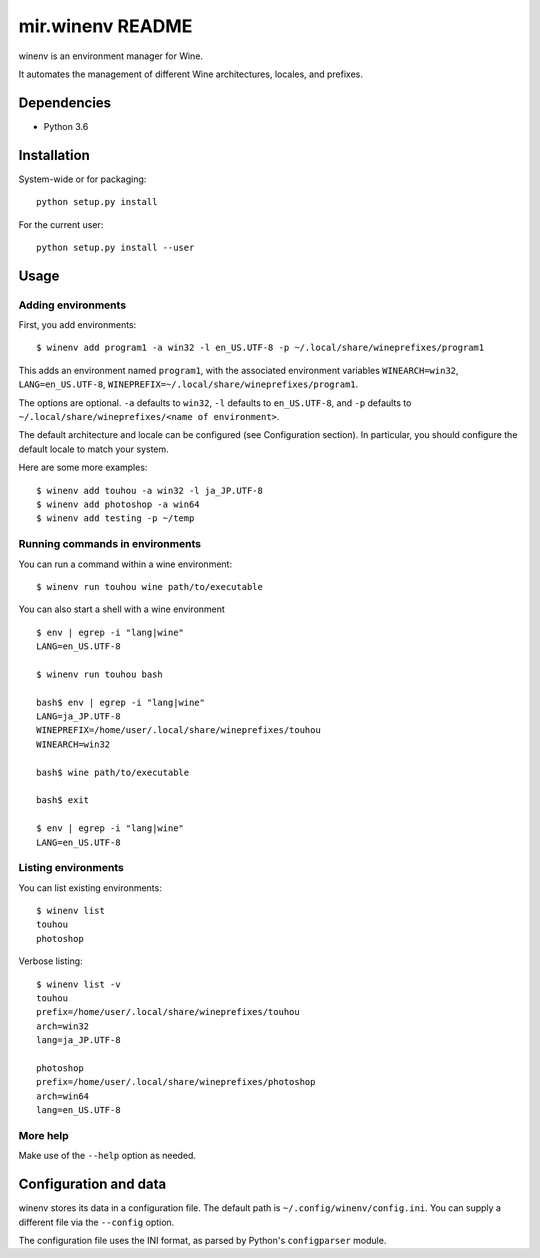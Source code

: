mir.winenv README
=================

.. image:: https://circleci.com/gh/darkfeline/mir.winenv.svg?style=shield
   :target: https://circleci.com/gh/darkfeline/mir.winenv
   :alt: CircleCI
.. image:: https://codecov.io/gh/darkfeline/mir.winenv/branch/master/graph/badge.svg
   :target: https://codecov.io/gh/darkfeline/mir.winenv
   :alt: Codecov
.. image:: https://badge.fury.io/py/mir.winenv.svg
   :target: https://badge.fury.io/py/mir.winenv
   :alt: PyPI Release


winenv is an environment manager for Wine.

It automates the management of different Wine architectures, locales, and
prefixes.

Dependencies
------------

- Python 3.6

Installation
------------

System-wide or for packaging::

    python setup.py install

For the current user::

    python setup.py install --user

Usage
-----

Adding environments
^^^^^^^^^^^^^^^^^^^

First, you add environments::

    $ winenv add program1 -a win32 -l en_US.UTF-8 -p ~/.local/share/wineprefixes/program1

This adds an environment named ``program1``, with the associated environment
variables ``WINEARCH=win32``, ``LANG=en_US.UTF-8``,
``WINEPREFIX=~/.local/share/wineprefixes/program1``.

The options are optional.  ``-a`` defaults to ``win32``, ``-l`` defaults to
``en_US.UTF-8``, and ``-p`` defaults to ``~/.local/share/wineprefixes/<name of
environment>``.

The default architecture and locale can be configured (see Configuration
section).  In particular, you should configure the default locale to match your
system.

Here are some more examples::

    $ winenv add touhou -a win32 -l ja_JP.UTF-8
    $ winenv add photoshop -a win64
    $ winenv add testing -p ~/temp

Running commands in environments
^^^^^^^^^^^^^^^^^^^^^^^^^^^^^^^^

You can run a command within a wine environment::

    $ winenv run touhou wine path/to/executable

You can also start a shell with a wine environment ::

    $ env | egrep -i "lang|wine"
    LANG=en_US.UTF-8

    $ winenv run touhou bash

    bash$ env | egrep -i "lang|wine"
    LANG=ja_JP.UTF-8
    WINEPREFIX=/home/user/.local/share/wineprefixes/touhou
    WINEARCH=win32

    bash$ wine path/to/executable

    bash$ exit

    $ env | egrep -i "lang|wine"
    LANG=en_US.UTF-8

Listing environments
^^^^^^^^^^^^^^^^^^^^

You can list existing environments::

    $ winenv list
    touhou
    photoshop

Verbose listing::

    $ winenv list -v
    touhou
    prefix=/home/user/.local/share/wineprefixes/touhou
    arch=win32
    lang=ja_JP.UTF-8

    photoshop
    prefix=/home/user/.local/share/wineprefixes/photoshop
    arch=win64
    lang=en_US.UTF-8

More help
^^^^^^^^^

Make use of the ``--help`` option as needed.

Configuration and data
----------------------

winenv stores its data in a configuration file.  The default path is
``~/.config/winenv/config.ini``.  You can supply a different file via the
``--config`` option.

The configuration file uses the INI format, as parsed by Python's ``configparser``
module.
